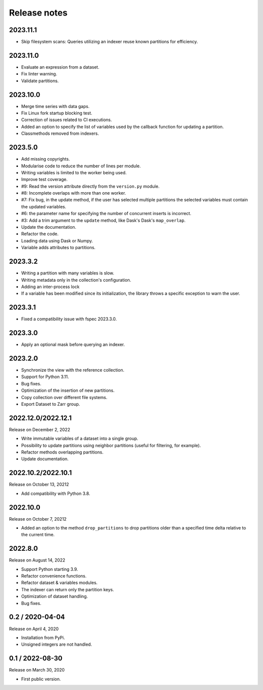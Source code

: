 Release notes
=============

2023.11.1
---------
* Skip filesystem scans: Queries utilizing an indexer reuse known partitions for
  efficiency.

2023.11.0
---------
* Evaluate an expression from a dataset.
* Fix linter warning.
* Validate partitions.

2023.10.0
---------
* Merge time series with data gaps.
* Fix Linux fork startup blocking test.
* Correction of issues related to CI executions.
* Added an option to specify the list of variables used by the callback
  function for updating a partition.
* Classmethods removed from indexers.

2023.5.0
--------
* Add missing copyrights.
* Modularise code to reduce the number of lines per module.
* Writing variables is limited to the worker being used.
* Improve test coverage.
* #9: Read the version attribute directly from the ``version.py`` module.
* #8: Incomplete overlaps with more than one worker.
* #7: Fix bug, in the update method, if the user has selected multiple
  partitions the selected variables must contain the updated variables.
* #6: the parameter name for specifying the number of concurrent inserts is
  incorrect.
* #3: Add a trim argument to the ``update`` method, like Dask's Dask's
  ``map_overlap``.
* Update the documentation.
* Refactor the code.
* Loading data using Dask or Numpy.
* Variable adds attributes to partitions.

2023.3.2
--------
* Writing a partition with many variables is slow.
* Writing metadata only in the collection's configuration.
* Adding an inter-process lock
* If a variable has been modified since its initialization, the library throws a
  specific exception to warn the user.

2023.3.1
--------
* Fixed a compatibility issue with fspec 2023.3.0.

2023.3.0
--------
* Apply an optional mask before querying an indexer.

2023.2.0
--------
* Synchronize the view with the reference collection.
* Support for Python 3.11.
* Bug fixes.
* Optimization of the insertion of new partitions.
* Copy collection over different file systems.
* Export Dataset to Zarr group.

2022.12.0/2022.12.1
-------------------

Release on December 2, 2022

* Write immutable variables of a dataset into a single group.
* Possibility to update partitions using neighbor partitions (useful for
  filtering, for example).
* Refactor methods overlapping partitions.
* Update documentation.

2022.10.2/2022.10.1
-------------------

Release on October 13, 20212

* Add compatibility with Python 3.8.

2022.10.0
---------

Release on October 7, 20212

* Added an option to the method ``drop_partitions`` to drop partitions
  older than a specified time delta relative to the current time.

2022.8.0
--------

Release on August 14, 2022

* Support Python starting 3.9.
* Refactor convenience functions.
* Refactor dataset & variables modules.
* The indexer can return only the partition keys.
* Optimization of dataset handling.
* Bug fixes.

0.2 / 2020-04-04
----------------

Release on April 4, 2020

* Installation from PyPi.
* Unsigned integers are not handled.

0.1 / 2022-08-30
-----------------

Release on March 30, 2020

* First public version.
